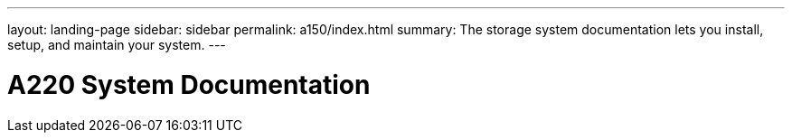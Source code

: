 ---
layout: landing-page
sidebar: sidebar
permalink: a150/index.html
summary: The storage system documentation lets you install, setup, and maintain your system.
---

= A220 System Documentation
:hardbreaks:
:linkattrs:
:imagesdir: ./media/
